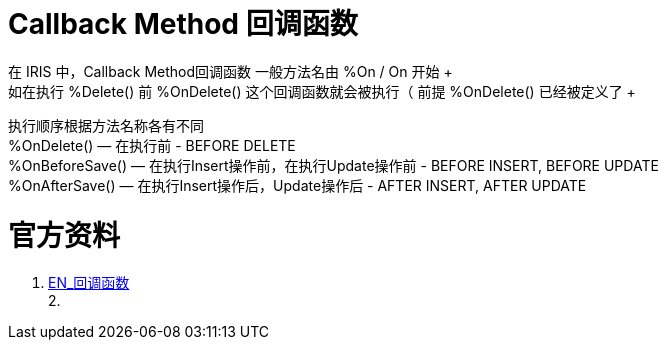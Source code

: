
ifdef::env-github[]
:tip-caption: :bulb:
:note-caption: :information_source:
:important-caption: :heavy_exclamation_mark:
:caution-caption: :fire:
:warning-caption: :warning:
endif::[]
ifndef::imagesdir[:imagesdir: ../Img]

= Callback Method 回调函数 +
在 IRIS 中，Callback Method回调函数 一般方法名由  %On / On 开始 +
如在执行 %Delete() 前 %OnDelete() 这个回调函数就会被执行（ 前提 %OnDelete() 已经被定义了 + 

执行顺序根据方法名称各有不同 +
%OnDelete() — 在执行前 - BEFORE DELETE +
%OnBeforeSave() — 在执行Insert操作前，在执行Update操作前 - BEFORE INSERT, BEFORE UPDATE +
%OnAfterSave() — 在执行Insert操作后，Update操作后 - AFTER INSERT, AFTER UPDATE +




= 官方资料 +
1. https://docs.intersystems.com/iris20212/csp/docbook/DocBook.UI.Page.cls?KEY=GOBJ_callbacks#GOBJ_cb_onaftersave[EN_回调函数] +
2. 
